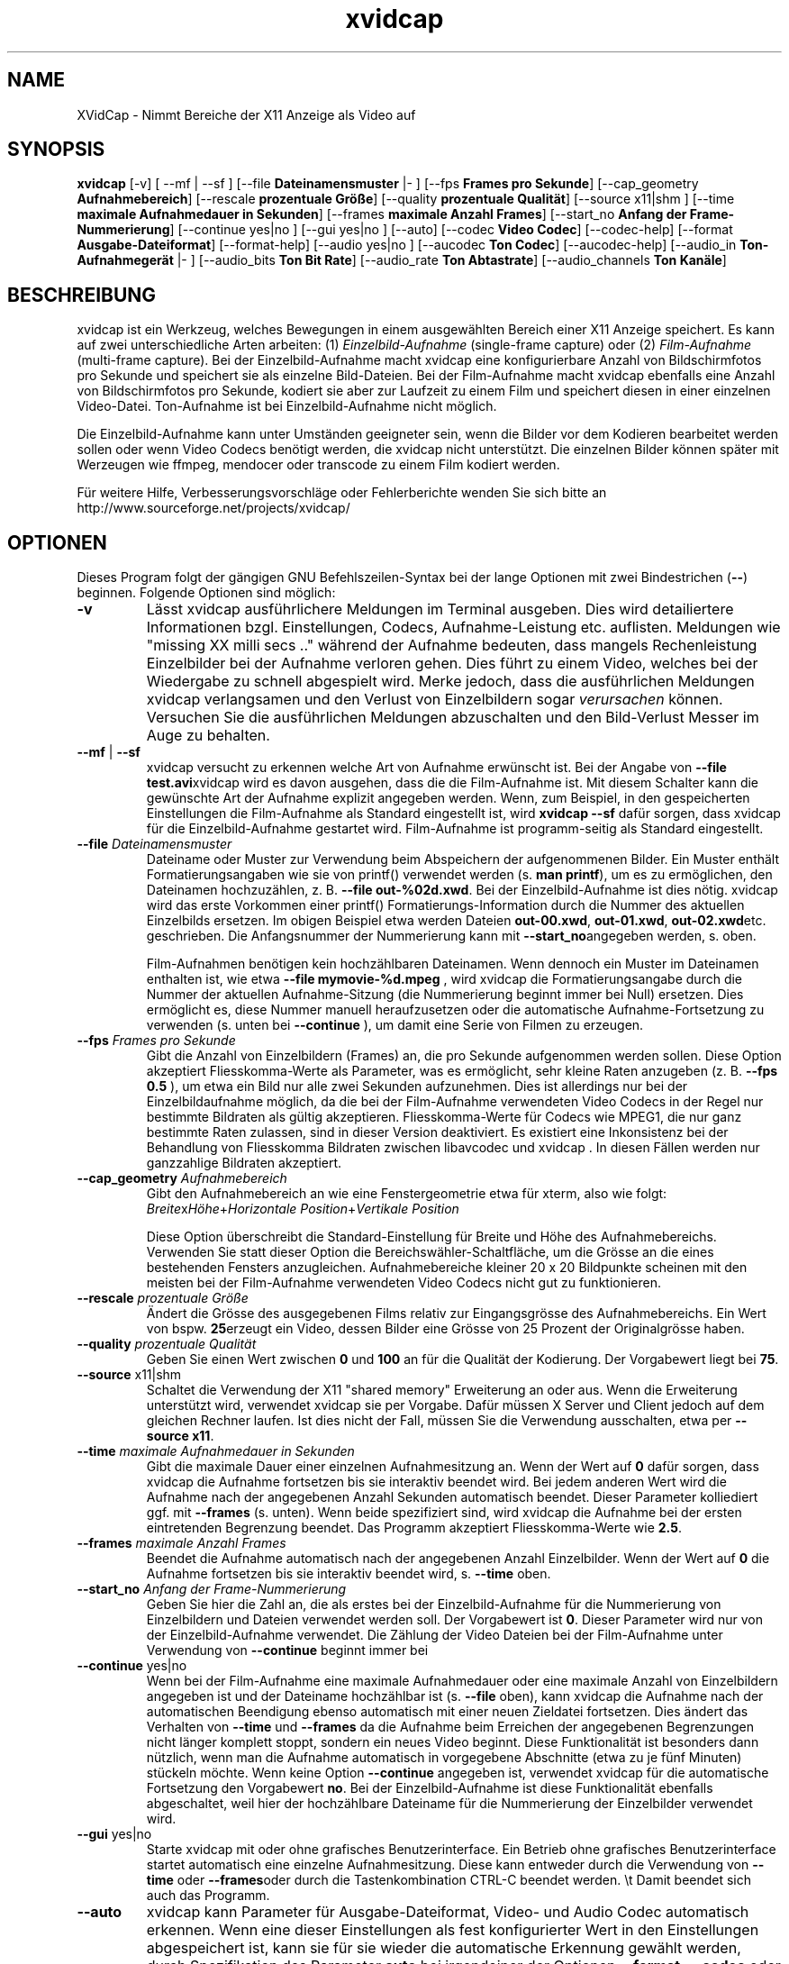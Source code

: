 .TH xvidcap 1  "September 2006" 
.SH NAME
XVidCap \- Nimmt Bereiche der X11 Anzeige als Video auf
.SH SYNOPSIS
\fBxvidcap\fR [\-v] [ \-\-mf | \-\-sf ] [\-\-file \fBDateinamensmuster\fR |\- ] [\-\-fps \fBFrames pro Sekunde\fR] [\-\-cap_geometry \fBAufnahmebereich\fR] [\-\-rescale \fBprozentuale Gr\(:o\(sse\fR] [\-\-quality \fBprozentuale Qualit\(:at\fR] [\-\-source x11|shm ] [\-\-time \fBmaximale Aufnahmedauer in Sekunden\fR] [\-\-frames \fBmaximale Anzahl Frames\fR] [\-\-start_no \fBAnfang der Frame\-Nummerierung\fR] [\-\-continue yes|no ] [\-\-gui yes|no ] [\-\-auto] [\-\-codec \fBVideo Codec\fR] [\-\-codec\-help] [\-\-format \fBAusgabe\-Dateiformat\fR] [\-\-format\-help] [\-\-audio yes|no ] [\-\-aucodec \fBTon Codec\fR] [\-\-aucodec\-help] [\-\-audio_in \fBTon\-Aufnahmeger\(:at\fR |\- ] [\-\-audio_bits \fBTon Bit Rate\fR] [\-\-audio_rate \fBTon Abtastrate\fR] [\-\-audio_channels \fBTon Kan\(:ale\fR]
.SH BESCHREIBUNG
xvidcap ist ein Werkzeug, welches Bewegungen in einem ausgew\(:ahlten Bereich einer X11 Anzeige speichert. Es kann auf zwei unterschiedliche Arten arbeiten: (1) \fIEinzelbild\-Aufnahme\fR (single\-frame capture) oder (2) \fIFilm\-Aufnahme\fR (multi\-frame capture). Bei der Einzelbild\-Aufnahme macht xvidcap eine konfigurierbare Anzahl von Bildschirmfotos pro Sekunde und speichert sie als einzelne Bild\-Dateien. Bei der Film\-Aufnahme macht xvidcap ebenfalls eine Anzahl von Bildschirmfotos pro Sekunde, kodiert sie aber zur Laufzeit zu einem Film und speichert diesen in einer einzelnen Video\-Datei. Ton\-Aufnahme ist bei Einzelbild\-Aufnahme nicht m\(:oglich.
.PP
Die Einzelbild\-Aufnahme kann unter Umst\(:anden geeigneter sein, wenn die Bilder vor dem Kodieren bearbeitet werden sollen oder wenn Video Codecs ben\(:otigt werden, die xvidcap nicht unterst\(:utzt. Die einzelnen Bilder k\(:onnen sp\(:ater mit Werzeugen wie ffmpeg, mendocer oder transcode zu einem Film kodiert werden.
.PP
F\(:ur weitere Hilfe, Verbesserungsvorschl\(:age oder Fehlerberichte wenden Sie sich bitte an http://www.sourceforge.net/projects/xvidcap/
.SH OPTIONEN
Dieses Program folgt der g\(:angigen GNU Befehlszeilen\-Syntax bei der lange Optionen mit zwei Bindestrichen (\fB\-\-\fR) beginnen. Folgende Optionen sind m\(:oglich:
.TP 
\fB\-v\fR
L\(:asst xvidcap ausf\(:uhrlichere Meldungen im Terminal ausgeben. Dies wird detailiertere Informationen bzgl. Einstellungen, Codecs, Aufnahme\-Leistung etc. auflisten. Meldungen wie "missing XX milli secs .." w\(:ahrend der Aufnahme bedeuten, dass mangels Rechenleistung Einzelbilder bei der Aufnahme verloren gehen. Dies f\(:uhrt zu einem Video, welches bei der Wiedergabe zu schnell abgespielt wird. Merke jedoch, dass die ausf\(:uhrlichen Meldungen xvidcap verlangsamen und den Verlust von Einzelbildern sogar \fIverursachen\fR k\(:onnen. Versuchen Sie die ausf\(:uhrlichen Meldungen abzuschalten und den Bild\-Verlust Messer im Auge zu behalten.
.TP 
\fB\-\-mf\fR | \fB\-\-sf\fR
xvidcap versucht zu erkennen welche Art von Aufnahme erw\(:unscht ist. Bei der Angabe von \fB\-\-file test.avi\fRxvidcap wird es davon ausgehen, dass die die Film\-Aufnahme ist. Mit diesem Schalter kann die gew\(:unschte Art der Aufnahme explizit angegeben werden. Wenn, zum Beispiel, in den gespeicherten Einstellungen die Film\-Aufnahme als Standard eingestellt ist, wird \fBxvidcap \-\-sf\fR daf\(:ur sorgen, dass xvidcap f\(:ur die Einzelbild\-Aufnahme gestartet wird. Film\-Aufnahme ist programm\-seitig als Standard eingestellt.
.TP 
\fB\-\-file \fIDateinamensmuster\fB\fR
Dateiname oder Muster zur Verwendung beim Abspeichern der aufgenommenen Bilder. Ein Muster enth\(:alt Formatierungsangaben wie sie von printf() verwendet werden (s. \fBman printf\fR), um es zu erm\(:oglichen, den Dateinamen hochzuz\(:ahlen, z. B. \fB\-\-file out\-%02d.xwd\fR. Bei der Einzelbild\-Aufnahme ist dies n\(:otig. xvidcap wird das erste Vorkommen einer printf() Formatierungs\-Information durch die Nummer des aktuellen Einzelbilds ersetzen. Im obigen Beispiel etwa werden Dateien \fBout\-00.xwd\fR, \fBout\-01.xwd\fR, \fBout\-02.xwd\fRetc. geschrieben. Die Anfangsnummer der Nummerierung kann mit \fB\-\-start_no\fRangegeben werden, s. oben.

Film\-Aufnahmen ben\(:otigen kein hochz\(:ahlbaren Dateinamen. Wenn dennoch ein Muster im Dateinamen enthalten ist, wie etwa \fB\-\-file mymovie\-%d.mpeg\fR , wird xvidcap die Formatierungsangabe durch die Nummer der aktuellen Aufnahme\-Sitzung (die Nummerierung beginnt immer bei Null) ersetzen. Dies erm\(:oglicht es, diese Nummer manuell heraufzusetzen oder die automatische Aufnahme\-Fortsetzung zu verwenden (s. unten bei \fB\-\-continue\fR ), um damit eine Serie von Filmen zu erzeugen.
.TP 
\fB\-\-fps \fIFrames pro Sekunde\fB\fR
Gibt die Anzahl von Einzelbildern (Frames) an, die pro Sekunde aufgenommen werden sollen. Diese Option akzeptiert Fliesskomma\-Werte als Parameter, was es erm\(:oglicht, sehr kleine Raten anzugeben (z. B. \fB\-\-fps 0.5\fR ), um etwa ein Bild nur alle zwei Sekunden aufzunehmen. Dies ist allerdings nur bei der Einzelbildaufnahme m\(:oglich, da die bei der Film\-Aufnahme verwendeten Video Codecs in der Regel nur bestimmte Bildraten als g\(:ultig akzeptieren. Fliesskomma\-Werte f\(:ur Codecs wie MPEG1, die nur ganz bestimmte Raten zulassen, sind in dieser Version deaktiviert. Es existiert eine Inkonsistenz bei der Behandlung von Fliesskomma Bildraten zwischen libavcodec und xvidcap . In diesen F\(:allen werden nur ganzzahlige Bildraten akzeptiert.
.TP 
\fB\-\-cap_geometry \fIAufnahmebereich\fB\fR
Gibt den Aufnahmebereich an wie eine Fenstergeometrie etwa f\(:ur xterm, also wie folgt: \fIBreite\fRx\fIH\(:ohe\fR+\fIHorizontale Position\fR+\fIVertikale Position\fR

Diese Option \(:uberschreibt die Standard\-Einstellung f\(:ur Breite und H\(:ohe des Aufnahmebereichs. Verwenden Sie statt dieser Option die Bereichsw\(:ahler\-Schaltfl\(:ache, um die Gr\(:osse an die eines bestehenden Fensters anzugleichen. Aufnahmebereiche kleiner 20 x 20 Bildpunkte scheinen mit den meisten bei der Film\-Aufnahme verwendeten Video Codecs nicht gut zu funktionieren.
.TP 
\fB\-\-rescale \fIprozentuale Gr\(:o\(sse\fB\fR
\(:Andert die Gr\(:osse des ausgegebenen Films relativ zur Eingangsgr\(:osse des Aufnahmebereichs. Ein Wert von bspw. \fB25\fRerzeugt ein Video, dessen Bilder eine Gr\(:osse von 25 Prozent der Originalgr\(:osse haben.
.TP 
\fB\-\-quality \fIprozentuale Qualit\(:at\fB\fR
Geben Sie einen Wert zwischen \fB0\fR und \fB100\fR an f\(:ur die Qualit\(:at der Kodierung. Der Vorgabewert liegt bei \fB75\fR.
.TP 
\fB\-\-source \fRx11|shm
Schaltet die Verwendung der X11 "shared memory" Erweiterung an oder aus. Wenn die Erweiterung unterst\(:utzt wird, verwendet xvidcap sie per Vorgabe. Daf\(:ur m\(:ussen X Server und Client jedoch auf dem gleichen Rechner laufen. Ist dies nicht der Fall, m\(:ussen Sie die Verwendung ausschalten, etwa per \fB\-\-source x11\fR.
.TP 
\fB\-\-time \fImaximale Aufnahmedauer in Sekunden\fB\fR
Gibt die maximale Dauer einer einzelnen Aufnahmesitzung an. Wenn der Wert auf \fB0\fR daf\(:ur sorgen, dass xvidcap die Aufnahme fortsetzen bis sie interaktiv beendet wird. Bei jedem anderen Wert wird die Aufnahme nach der angegebenen Anzahl Sekunden automatisch beendet. Dieser Parameter kolliediert ggf. mit \fB\-\-frames\fR (s. unten). Wenn beide spezifiziert sind, wird xvidcap die Aufnahme bei der ersten eintretenden Begrenzung beendet. Das Programm akzeptiert Fliesskomma\-Werte wie \fB2.5\fR.
.TP 
\fB\-\-frames \fImaximale Anzahl Frames\fB\fR
Beendet die Aufnahme automatisch nach der angegebenen Anzahl Einzelbilder. Wenn der Wert auf \fB0\fR die Aufnahme fortsetzen bis sie interaktiv beendet wird, s. \fB\-\-time\fR oben.
.TP 
\fB\-\-start_no \fIAnfang der Frame\-Nummerierung\fB\fR
Geben Sie hier die Zahl an, die als erstes bei der Einzelbild\-Aufnahme f\(:ur die Nummerierung von Einzelbildern und Dateien verwendet werden soll. Der Vorgabewert ist \fB0\fR. Dieser Parameter wird nur von der Einzelbild\-Aufnahme verwendet. Die Z\(:ahlung der Video Dateien bei der Film\-Aufnahme unter Verwendung von \fB\-\-continue\fR beginnt immer bei
.TP 
\fB\-\-continue \fRyes|no
Wenn bei der Film\-Aufnahme eine maximale Aufnahmedauer oder eine maximale Anzahl von Einzelbildern angegeben ist und der Dateiname hochz\(:ahlbar ist (s. \fB\-\-file\fR oben), kann xvidcap die Aufnahme nach der automatischen Beendigung ebenso automatisch mit einer neuen Zieldatei fortsetzen. Dies \(:andert das Verhalten von \fB\-\-time\fR und \fB\-\-frames\fR da die Aufnahme beim Erreichen der angegebenen Begrenzungen nicht l\(:anger komplett stoppt, sondern ein neues Video beginnt. Diese Funktionalit\(:at ist besonders dann n\(:utzlich, wenn man die Aufnahme automatisch in vorgegebene Abschnitte (etwa zu je f\(:unf Minuten) st\(:uckeln m\(:ochte. Wenn keine Option \fB\-\-continue\fR angegeben ist, verwendet xvidcap f\(:ur die automatische Fortsetzung den Vorgabewert \fBno\fR. Bei der Einzelbild\-Aufnahme ist diese Funktionalit\(:at ebenfalls abgeschaltet, weil hier der hochz\(:ahlbare Dateiname f\(:ur die Nummerierung der Einzelbilder verwendet wird.
.TP 
\fB\-\-gui \fRyes|no
Starte xvidcap mit oder ohne grafisches Benutzerinterface. Ein Betrieb ohne grafisches Benutzerinterface startet automatisch eine einzelne Aufnahmesitzung. Diese kann entweder durch die Verwendung von \fB\-\-time\fR oder \fB\-\-frames\fRoder durch die Tastenkombination CTRL\-C beendet werden. \\t Damit beendet sich auch das Programm.
.TP 
\fB\-\-auto\fR
xvidcap kann Parameter f\(:ur Ausgabe\-Dateiformat, Video\- und Audio Codec automatisch erkennen. Wenn eine dieser Einstellungen als fest konfigurierter Wert in den Einstellungen abgespeichert ist, kann sie f\(:ur sie wieder die automatische Erkennung gew\(:ahlt werden, durch Spezifikation des Parameter \fBauto\fR bei irgendeiner der Optionen \fB\-\-format\fR, \fB\-\-codec\fR oder \fB\-\-aucodec\fR. Diese Option hier ist eine Kurzfassung, die f\(:ur alle drei Einstellungen automatische Erkennung aktiviert.
.TP 
\fB\-\-codec \fIVideo Codec\fB\fR
Setzt explizit einen Codec ggf. anstelle des automatisch erkannten oder in den Einstellungen gespeicherten.
.TP 
\fB\-\-codec\-help\fR
Zeigt eine Liste unterst\(:utzter Codecs.
.TP 
\fB\-\-format \fIAusgabe\-Dateiformat\fB\fR
Setzt explizit ein Dateiformat ggf. anstelle des automatisch erkannten oder in den Einstellungen gespeicherten.
.TP 
\fB\-\-format\-help\fR
Zeigt eine Liste unterst\(:utzter Ausgabe\-Dateiformate.
.SH "OPTIONEN F\(:uR TON\-AUFNAHME"
Die folgenden Optionen beziehen sich auf die Ton\-Aufnahme, die nur bei Film\-Aufnahme m\(:oglich ist. Dabei k\(:onnen Kl\(:ange entweder von einem kompatiblen Audio\-Ger\(:at (z.B. \fB/dev/dsp\fR) oder von STDIN aufgenommen werden, s. \fB\-\-audio_in\fR unten.
.TP 
\fB\-\-audio \fRyes|no
Schaltet Ton\-Aufnahme an oder aus und verwendet ggf. Vorgabewerte oder gespeicherte Einstellungen. Wenn Ton\-Aufnahme unterst\(:utzt wird, ist dies bei der Film\-Aufnahme per Vorgabewert angeschaltet.
.TP 
\fB\-\-aucodec \fITon Codec\fB\fR
Setzt explizit einen Ton Codec ggf. anstelle des automatisch erkannten oder in den Einstellungen gespeicherten.
.TP 
\fB\-\-aucodec\-help\fR
Zeigt eine Liste unterst\(:utzter Ton Codecs.
.TP 
\fB\-\-audio_in \fITon\-Aufnahmeger\(:at\fB|\-\fR
W\(:ahlt als Ton\-Eingang entweder das angegebene Ger\(:at oder STDIN. Letzteres erlaubt es, die Aufnahme mit einer existierenden Ton\-Aufnahme zu hinterlegen. Dazu verwendet man einen Aufruf wie den folgenden. Der Vorgabewert ist \fB/dev/dsp\fR.

cat irgendein.mp3 | xvidcap \-\-audio_in \-
.TP 
\fB\-\-audio_bits \fITon Bit Rate\fB\fR
Setzt die gew\(:unschte Bit Rate. Der Vorgabewert ist \fB32000\fR Bit. Bei der Verwendung von STDIN als Ton\-Eingang wird die Quelle ggf. konvertiert.
.TP 
\fB\-\-audio_rate \fITon Abtastrate\fB\fR
Setzt die gew\(:unschte Abtastrate. Der Vorgabewert ist \fB22050\fR Hz. Bei der Verwendung von STDIN als Ton\-Eingang wird die Quelle ggf. konvertiert.
.TP 
\fB\-\-audio_channels \fITon Kan\(:ale\fB\fR
Setzt die gew\(:unschte Anzahl von Ton Kan\(:alen. Der Vorgabewert ist \fB1\fR f\(:ur mono. Jeglicher Wert \(:uber \fB2\fR ist wahrscheinlich nur bei STDIN als Ton\-Quelle und einer 5\-Kanal AC Audio Datei oder sehr guter und seltener Aufnahme\-Ausstattung sinnvoll.
.SH AUTOREN
xvidcap wurde entwickelt von Rasca Gmelch und Karl H. Beckers.
.PP
Diese manpage wurde von Karl H. Beckers karl.h.beckers@gmx.net f\(:ur das xvidcap Project geschrieben.
.PP
This translation was done by TRANSLATOR\-CREDITS HERE!!!
.PP
Die Genehmigung dieses Dokument zu kopieren, verteilen und/oder zu ver\(:andern wird erteilt im Rahmen der GNU Free Documentation License Version 1.1 oder jeglicher sp\(:aterer Version, die durch die Free Software Foundation herausgegeben wurde; ohne unver\(:anderliche Abschnitte, Voder\- oder R\(:uckseiten Texte.
